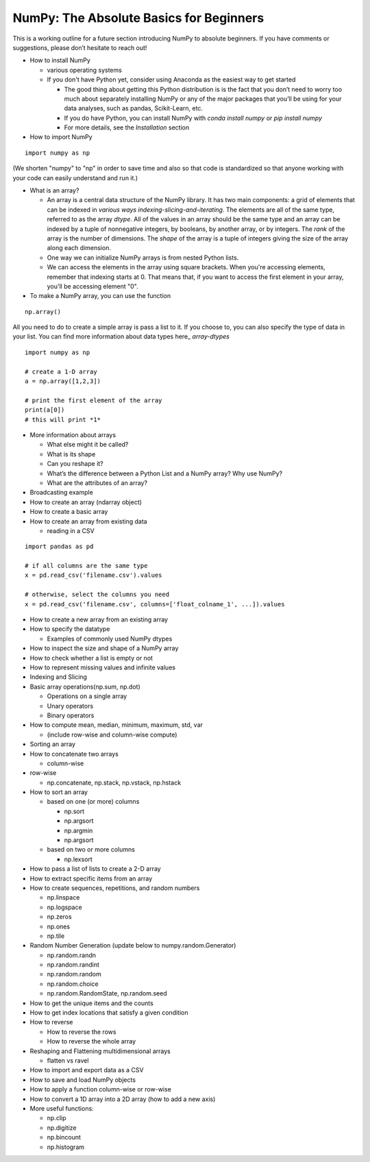 ****************************************
NumPy: The Absolute Basics for Beginners
****************************************

This is a working outline for a future section introducing NumPy to absolute beginners. If you have comments or suggestions, please don’t hesitate to reach out!



- How to install NumPy
  
  - various operating systems 

  - If you don't have Python yet, consider using Anaconda as the easiest way to get started

    - The good thing about getting this Python distribution is is the fact that you don’t need to worry too much about separately installing NumPy or any of the major packages that you’ll be using for your data analyses, such as pandas, Scikit-Learn, etc.
    
    - If you do have Python, you can install NumPy with `conda install numpy` or `pip install numpy`
    
    - For more details, see the `Installation` section

- How to import NumPy

::

  import numpy as np 

(We shorten "numpy" to "np" in order to save time and also so that code is standardized so that anyone working with your code can easily understand and run it.)

- What is an array?

  - An array is a central data structure of the NumPy library. It has two main components: a grid of elements that can be indexed in `various ways indexing-slicing-and-iterating`. The elements are all of the same type, referred to as the array `dtype`. All of the values in an array should be the same type and an array can be indexed by a tuple of nonnegative integers, by booleans, by another array, or by integers. The *rank* of the array is the number of dimensions. The *shape* of the array is a tuple of integers giving the size of the array along each dimension.

  - One way we can initialize NumPy arrays is from nested Python lists. 

  - We can access the elements in the array using square brackets. When you're accessing elements, remember that indexing starts at 0. That means that, if you want to access the first element in your array, you'll be accessing element "0".

- To make a NumPy array, you can use the function

::

    np.array()

All you need to do to create a simple array is pass a list to it. If you choose to, you can also specify the type of data in your list. You can find more information about data types here_ `array-dtypes` 

::

    import numpy as np

    # create a 1-D array
    a = np.array([1,2,3])

    # print the first element of the array
    print(a[0])
    # this will print *1*
 
- More information about arrays

  - What else might it be called?
  
  - What is its shape

  - Can you reshape it?


  - What’s the difference between a Python List and a NumPy array? Why use NumPy?


  - What are the attributes of an array?


- Broadcasting example

- How to create an array (ndarray object)
- How to create a basic array
- How to create an array from existing data

  - reading in a CSV

::

  import pandas as pd

  # if all columns are the same type
  x = pd.read_csv('filename.csv').values

  # otherwise, select the columns you need
  x = pd.read_csv('filename.csv', columns=['float_colname_1', ...]).values

- How to create a new array from an existing array
- How to specify the datatype
  
  - Examples of commonly used NumPy dtypes

- How to inspect the size and shape of a NumPy array
- How to check whether a list is empty or not
- How to represent missing values and infinite values
- Indexing and Slicing
- Basic array operations(np.sum, np.dot)

  - Operations on a single array

  - Unary operators

  - Binary operators

- How to compute mean, median, minimum, maximum, std, var
  
  - (include row-wise and column-wise compute)

- Sorting an array

- How to concatenate two arrays
  
  - column-wise

- row-wise

  - np.concatenate, np.stack, np.vstack, np.hstack

- How to sort an array 
  
  - based on one (or more) columns
    
    - np.sort
    
    - np.argsort

    - np.argmin

    - np.argsort

  - based on two or more columns
    
    - np.lexsort

- How to pass a list of lists to create a 2-D array
- How to extract specific items from an array
- How to create sequences, repetitions, and random numbers

  - np.linspace
  
  - np.logspace
  
  - np.zeros

  - np.ones
  
  - np.tile

- Random Number Generation (update below to numpy.random.Generator)

  - np.random.randn
  
  - np.random.randint
  
  - np.random.random
  
  - np.random.choice
  
  - np.random.RandomState, np.random.seed

- How to get the unique items and the counts
- How to get index locations that satisfy a given condition 
- How to reverse
 
  - How to reverse the rows
 
  - How to reverse the whole array

- Reshaping and Flattening multidimensional arrays
  
  - flatten vs ravel

- How to import and export data as a CSV
- How to save and load NumPy objects
- How to apply a function column-wise or row-wise
- How to convert a 1D array into a 2D array (how to add a new axis)

- More useful functions:

  - np.clip
  
  - np.digitize
  
  - np.bincount
  
  - np.histogram

